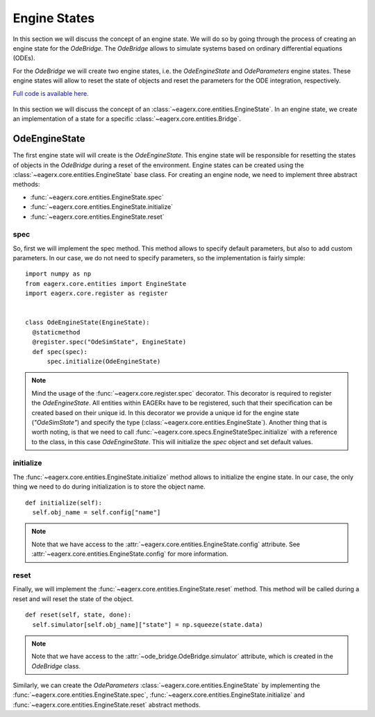 *************
Engine States
*************

In this section we will discuss the concept of an engine state.
We will do so by going through the process of creating an engine state for the *OdeBridge*.
The *OdeBridge* allows to simulate systems based on ordinary differential equations (ODEs).

For the *OdeBridge* we will create two engine states, i.e. the *OdeEngineState* and *OdeParameters* engine states.
These engine states will allow to reset the state of objects and reset the parameters for the ODE integration, respectively.

`Full code is available here. <https://github.com/eager-dev/eagerx_ode/blob/master/eagerx_ode/engine_states.py>`_

.. figure:: figures/engine_state.svg
  :align: center
  :alt: alternate text
  :figclass: align-center

  In this section we will discuss the concept of an :class:`~eagerx.core.entities.EngineState`.
  In an engine state, we create an implementation of a state for a specific :class:`~eagerx.core.entities.Bridge`.

OdeEngineState
##############

The first engine state will will create is the *OdeEngineState*.
This engine state will be responsible for resetting the states of objects in the *OdeBridge* during a reset of the environment.
Engine states can be created using the :class:`~eagerx.core.entities.EngineState` base class.
For creating an engine node, we need to implement three abstract methods:

* :func:`~eagerx.core.entities.EngineState.spec`
* :func:`~eagerx.core.entities.EngineState.initialize`
* :func:`~eagerx.core.entities.EngineState.reset`

spec
****

So, first we will implement the spec method.
This method allows to specify default parameters, but also to add custom parameters.
In our case, we do not need to specify parameters, so the implementation is fairly simple:

::

  import numpy as np
  from eagerx.core.entities import EngineState
  import eagerx.core.register as register


  class OdeEngineState(EngineState):
    @staticmethod
    @register.spec("OdeSimState", EngineState)
    def spec(spec):
        spec.initialize(OdeEngineState)

.. note::
  Mind the usage of the :func:`~eagerx.core.register.spec` decorator.
  This decorator is required to register the *OdeEngineState*.
  All entities within EAGERx have to be registered, such that their specification can be created based on their unique id.
  In this decorator we provide a unique id for the engine state (*"OdeSimState"*) and specify the type (:class:`~eagerx.core.entities.EngineState`).
  Another thing that is worth noting, is that we need to call :func:`~eagerx.core.specs.EngineStateSpec.initialize` with a reference to the class, in this case *OdeEngineState*.
  This will initialize the *spec* object and set default values.


initialize
**********

The :func:`~eagerx.core.entities.EngineState.initialize` method allows to initialize the engine state.
In our case, the only thing we need to do during initialization is to store the object name.

::

  def initialize(self):
    self.obj_name = self.config["name"]

.. note::
  Note that we have access to the :attr:`~eagerx.core.entities.EngineState.config` attribute.
  See :attr:`~eagerx.core.entities.EngineState.config` for more information.

reset
*****

Finally, we will implement the :func:`~eagerx.core.entities.EngineState.reset` method.
This method will be called during a reset and will reset the state of the object.

::

  def reset(self, state, done):
    self.simulator[self.obj_name]["state"] = np.squeeze(state.data)

.. note::
  Note that we have access to the :attr:`~ode_bridge.OdeBridge.simulator` attribute, which is created in the *OdeBridge* class.

Similarly, we can create the *OdeParameters* :class:`~eagerx.core.entities.EngineState` by implementing the :func:`~eagerx.core.entities.EngineState.spec`, :func:`~eagerx.core.entities.EngineState.initialize` and :func:`~eagerx.core.entities.EngineState.reset` abstract methods.
